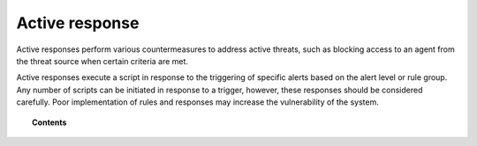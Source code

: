 .. Copyright (C) 2020 Wazuh, Inc.

.. _automatic_remediation:

Active response
===============

Active responses perform various countermeasures to address active threats, such as blocking access to an agent from the threat source when certain criteria are met.

Active responses execute a script in response to the triggering of specific alerts based on the alert level or rule group. Any number of scripts can be initiated in response to a trigger, however, these responses should be considered carefully. Poor implementation of rules and responses may increase the vulnerability of the system.


.. topic:: Contents

    .. toctree::
        :maxdepth: 2

        how-it-works
        remediation-configuration
        remediation-faq
